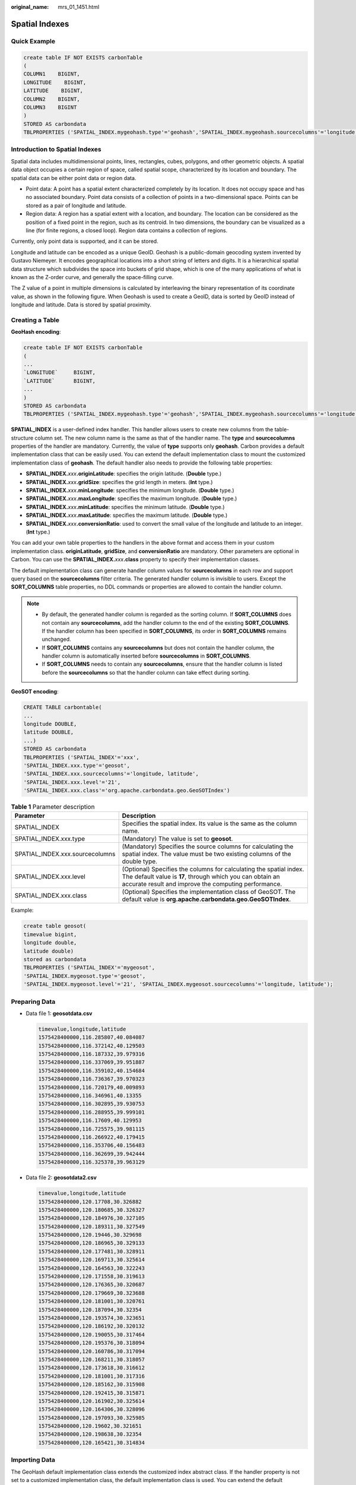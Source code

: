 :original_name: mrs_01_1451.html

.. _mrs_01_1451:

Spatial Indexes
===============

Quick Example
-------------

.. code-block::

   create table IF NOT EXISTS carbonTable
   (
   COLUMN1    BIGINT,
   LONGITUDE    BIGINT,
   LATITUDE    BIGINT,
   COLUMN2    BIGINT,
   COLUMN3    BIGINT
   )
   STORED AS carbondata
   TBLPROPERTIES ('SPATIAL_INDEX.mygeohash.type'='geohash','SPATIAL_INDEX.mygeohash.sourcecolumns'='longitude, latitude','SPATIAL_INDEX.mygeohash.originLatitude'='39.850713','SPATIAL_INDEX.mygeohash.gridSize'='50','SPATIAL_INDEX.mygeohash.minLongitude'='115.828503','SPATIAL_INDEX.mygeohash.maxLongitude'='720.000000','SPATIAL_INDEX.mygeohash.minLatitude'='39.850713','SPATIAL_INDEX.mygeohash.maxLatitude'='720.000000','SPATIAL_INDEX'='mygeohash','SPATIAL_INDEX.mygeohash.conversionRatio'='1000000','SORT_COLUMNS'='column1,column2,column3,latitude,longitude');

Introduction to Spatial Indexes
-------------------------------

Spatial data includes multidimensional points, lines, rectangles, cubes, polygons, and other geometric objects. A spatial data object occupies a certain region of space, called spatial scope, characterized by its location and boundary. The spatial data can be either point data or region data.

-  Point data: A point has a spatial extent characterized completely by its location. It does not occupy space and has no associated boundary. Point data consists of a collection of points in a two-dimensional space. Points can be stored as a pair of longitude and latitude.
-  Region data: A region has a spatial extent with a location, and boundary. The location can be considered as the position of a fixed point in the region, such as its centroid. In two dimensions, the boundary can be visualized as a line (for finite regions, a closed loop). Region data contains a collection of regions.

Currently, only point data is supported, and it can be stored.

Longitude and latitude can be encoded as a unique GeoID. Geohash is a public-domain geocoding system invented by Gustavo Niemeyer. It encodes geographical locations into a short string of letters and digits. It is a hierarchical spatial data structure which subdivides the space into buckets of grid shape, which is one of the many applications of what is known as the Z-order curve, and generally the space-filling curve.

The Z value of a point in multiple dimensions is calculated by interleaving the binary representation of its coordinate value, as shown in the following figure. When Geohash is used to create a GeoID, data is sorted by GeoID instead of longitude and latitude. Data is stored by spatial proximity.

|image1|

Creating a Table
----------------

**GeoHash encoding**:

.. code-block::

   create table IF NOT EXISTS carbonTable
   (
   ...
   `LONGITUDE`     BIGINT,
   `LATITUDE`      BIGINT,
   ...
   )
   STORED AS carbondata
   TBLPROPERTIES ('SPATIAL_INDEX.mygeohash.type'='geohash','SPATIAL_INDEX.mygeohash.sourcecolumns'='longitude, latitude','SPATIAL_INDEX.mygeohash.originLatitude'='xx.xxxxxx','SPATIAL_INDEX.mygeohash.gridSize'='xx','SPATIAL_INDEX.mygeohash.minLongitude'='xxx.xxxxxx','SPATIAL_INDEX.mygeohash.maxLongitude'='xxx.xxxxxx','SPATIAL_INDEX.mygeohash.minLatitude'='xx.xxxxxx','SPATIAL_INDEX.mygeohash.maxLatitude'='xxx.xxxxxx','SPATIAL_INDEX'='mygeohash','SPATIAL_INDEX.mygeohash.conversionRatio'='1000000','SORT_COLUMNS'='column1,column2,column3,latitude,longitude');

**SPATIAL_INDEX** is a user-defined index handler. This handler allows users to create new columns from the table-structure column set. The new column name is the same as that of the handler name. The **type** and **sourcecolumns** properties of the handler are mandatory. Currently, the value of **type** supports only **geohash**. Carbon provides a default implementation class that can be easily used. You can extend the default implementation class to mount the customized implementation class of **geohash**. The default handler also needs to provide the following table properties:

-  **SPATIAL_INDEX.**\ *xxx*\ **.originLatitude**: specifies the origin latitude. (**Double** type.)
-  **SPATIAL_INDEX.**\ *xxx*\ **.gridSize**: specifies the grid length in meters. (**Int** type.)
-  **SPATIAL_INDEX.**\ *xxx*\ **.minLongitude**: specifies the minimum longitude. (**Double** type.)
-  **SPATIAL_INDEX.**\ *xxx*\ **.maxLongitude**: specifies the maximum longitude. (**Double** type.)
-  **SPATIAL_INDEX.**\ *xxx*\ **.minLatitude**: specifies the minimum latitude. (**Double** type.)
-  **SPATIAL_INDEX.**\ *xxx*\ **.maxLatitude**: specifies the maximum latitude. (**Double** type.)
-  **SPATIAL_INDEX.**\ *xxx*\ **.conversionRatio**: used to convert the small value of the longitude and latitude to an integer. (**Int** type.)

You can add your own table properties to the handlers in the above format and access them in your custom implementation class. **originLatitude**, **gridSize**, and **conversionRatio** are mandatory. Other parameters are optional in Carbon. You can use the **SPATIAL_INDEX.**\ *xxx*\ **.class** property to specify their implementation classes.

The default implementation class can generate handler column values for **sourcecolumns** in each row and support query based on the **sourcecolumns** filter criteria. The generated handler column is invisible to users. Except the **SORT_COLUMNS** table properties, no DDL commands or properties are allowed to contain the handler column.

.. note::

   -  By default, the generated handler column is regarded as the sorting column. If **SORT_COLUMNS** does not contain any **sourcecolumns**, add the handler column to the end of the existing **SORT_COLUMNS**. If the handler column has been specified in **SORT_COLUMNS**, its order in **SORT_COLUMNS** remains unchanged.
   -  If **SORT_COLUMNS** contains any **sourcecolumns** but does not contain the handler column, the handler column is automatically inserted before **sourcecolumns** in **SORT_COLUMNS**.
   -  If **SORT_COLUMNS** needs to contain any **sourcecolumns**, ensure that the handler column is listed before the **sourcecolumns** so that the handler column can take effect during sorting.

**GeoSOT encoding**:

.. code-block::

   CREATE TABLE carbontable(
   ...
   longitude DOUBLE,
   latitude DOUBLE,
   ...)
   STORED AS carbondata
   TBLPROPERTIES ('SPATIAL_INDEX'='xxx',
   'SPATIAL_INDEX.xxx.type'='geosot',
   'SPATIAL_INDEX.xxx.sourcecolumns'='longitude, latitude',
   'SPATIAL_INDEX.xxx.level'='21',
   'SPATIAL_INDEX.xxx.class'='org.apache.carbondata.geo.GeoSOTIndex')

.. table:: **Table 1** Parameter description

   +---------------------------------+-----------------------------------------------------------------------------------------------------------------------------------------------------------------------------------------+
   | Parameter                       | Description                                                                                                                                                                             |
   +=================================+=========================================================================================================================================================================================+
   | SPATIAL_INDEX                   | Specifies the spatial index. Its value is the same as the column name.                                                                                                                  |
   +---------------------------------+-----------------------------------------------------------------------------------------------------------------------------------------------------------------------------------------+
   | SPATIAL_INDEX.xxx.type          | (Mandatory) The value is set to **geosot**.                                                                                                                                             |
   +---------------------------------+-----------------------------------------------------------------------------------------------------------------------------------------------------------------------------------------+
   | SPATIAL_INDEX.xxx.sourcecolumns | (Mandatory) Specifies the source columns for calculating the spatial index. The value must be two existing columns of the double type.                                                  |
   +---------------------------------+-----------------------------------------------------------------------------------------------------------------------------------------------------------------------------------------+
   | SPATIAL_INDEX.xxx.level         | (Optional) Specifies the columns for calculating the spatial index. The default value is **17**, through which you can obtain an accurate result and improve the computing performance. |
   +---------------------------------+-----------------------------------------------------------------------------------------------------------------------------------------------------------------------------------------+
   | SPATIAL_INDEX.xxx.class         | (Optional) Specifies the implementation class of GeoSOT. The default value is **org.apache.carbondata.geo.GeoSOTIndex**.                                                                |
   +---------------------------------+-----------------------------------------------------------------------------------------------------------------------------------------------------------------------------------------+

Example:

.. code-block::

   create table geosot(
   timevalue bigint,
   longitude double,
   latitude double)
   stored as carbondata
   TBLPROPERTIES ('SPATIAL_INDEX'='mygeosot',
   'SPATIAL_INDEX.mygeosot.type'='geosot',
   'SPATIAL_INDEX.mygeosot.level'='21', 'SPATIAL_INDEX.mygeosot.sourcecolumns'='longitude, latitude');

.. _mrs_01_1451__en-us_topic_0000001173789446_section106234720257:

Preparing Data
--------------

-  Data file 1: **geosotdata.csv**

   .. code-block::

      timevalue,longitude,latitude
      1575428400000,116.285807,40.084087
      1575428400000,116.372142,40.129503
      1575428400000,116.187332,39.979316
      1575428400000,116.337069,39.951887
      1575428400000,116.359102,40.154684
      1575428400000,116.736367,39.970323
      1575428400000,116.720179,40.009893
      1575428400000,116.346961,40.13355
      1575428400000,116.302895,39.930753
      1575428400000,116.288955,39.999101
      1575428400000,116.17609,40.129953
      1575428400000,116.725575,39.981115
      1575428400000,116.266922,40.179415
      1575428400000,116.353706,40.156483
      1575428400000,116.362699,39.942444
      1575428400000,116.325378,39.963129

-  Data file 2: **geosotdata2.csv**

   .. code-block::

      timevalue,longitude,latitude
      1575428400000,120.17708,30.326882
      1575428400000,120.180685,30.326327
      1575428400000,120.184976,30.327105
      1575428400000,120.189311,30.327549
      1575428400000,120.19446,30.329698
      1575428400000,120.186965,30.329133
      1575428400000,120.177481,30.328911
      1575428400000,120.169713,30.325614
      1575428400000,120.164563,30.322243
      1575428400000,120.171558,30.319613
      1575428400000,120.176365,30.320687
      1575428400000,120.179669,30.323688
      1575428400000,120.181001,30.320761
      1575428400000,120.187094,30.32354
      1575428400000,120.193574,30.323651
      1575428400000,120.186192,30.320132
      1575428400000,120.190055,30.317464
      1575428400000,120.195376,30.318094
      1575428400000,120.160786,30.317094
      1575428400000,120.168211,30.318057
      1575428400000,120.173618,30.316612
      1575428400000,120.181001,30.317316
      1575428400000,120.185162,30.315908
      1575428400000,120.192415,30.315871
      1575428400000,120.161902,30.325614
      1575428400000,120.164306,30.328096
      1575428400000,120.197093,30.325985
      1575428400000,120.19602,30.321651
      1575428400000,120.198638,30.32354
      1575428400000,120.165421,30.314834

Importing Data
--------------

The GeoHash default implementation class extends the customized index abstract class. If the handler property is not set to a customized implementation class, the default implementation class is used. You can extend the default implementation class to mount the customized implementation class of **geohash**. The methods of the customized index abstract class are as follows:

-  **Init** method: Used to extract, verify, and store the handler property. If the operation fails, the system throws an exception and displays the error information.
-  **Generate** method: Used to generate indexes. It generates an index for each row of data.
-  **Query** method: Used to generate an index value range list for given input.

The commands for importing data are the same as those for importing common Carbon tables.

**LOAD DATA inpath '/tmp/**\ *geosotdata.csv*\ **' INTO TABLE geosot OPTIONS ('DELIMITER'= ',');**

**LOAD DATA inpath '/tmp/**\ *geosotdata2.csv*\ **' INTO TABLE geosot OPTIONS ('DELIMITER'= ',');**

.. note::

   For details about **geosotdata.csv** and **geosotdata2.csv**, see :ref:`Preparing Data <mrs_01_1451__en-us_topic_0000001173789446_section106234720257>`.

Aggregate Query of Irregular Spatial Sets
-----------------------------------------

**Query statements and filter UDFs**

-  Filtering data based on polygon

   **IN_POLYGON(pointList)**

   UDF input parameter

   +-----------+--------+------------------------------------------------------------------------------------------------------------------------------------------------------------------------------------------------------------------------------------------------------------------------------------------------+
   | Parameter | Type   | Description                                                                                                                                                                                                                                                                                    |
   +===========+========+================================================================================================================================================================================================================================================================================================+
   | pointList | String | Enter multiple points as a string. Each point is presented as **longitude latitude**. Longitude and latitude are separated by a space. Each pair of longitude and latitude is separated by a comma (,). The longitude and latitude values at the start and end of the string must be the same. |
   +-----------+--------+------------------------------------------------------------------------------------------------------------------------------------------------------------------------------------------------------------------------------------------------------------------------------------------------+

   UDF output parameter

   +-----------+---------+-----------------------------------------------------------+
   | Parameter | Type    | Description                                               |
   +===========+=========+===========================================================+
   | inOrNot   | Boolean | Checks whether data is in the specified **polygon_list**. |
   +-----------+---------+-----------------------------------------------------------+

   Example:

   .. code-block::

      select longitude, latitude from geosot where IN_POLYGON('116.321011 40.123503, 116.137676 39.947911, 116.560993 39.935276, 116.321011 40.123503');

-  Filtering data based on the polygon list

   **IN_POLYGON_LIST(polygonList, opType)**

   UDF input parameters

   +-----------------------+-----------------------+-----------------------------------------------------------------------------------------------------------------------------------------------------------------------------------------------------------------------------------------------------------------------------------------------------------------------------------------------------------------------------------------------------------------------------------------+
   | Parameter             | Type                  | Description                                                                                                                                                                                                                                                                                                                                                                                                                             |
   +=======================+=======================+=========================================================================================================================================================================================================================================================================================================================================================================================================================================+
   | polygonList           | String                | Inputs multiple polygons as a string. Each polygon is presented as **POLYGON ((longitude1 latitude1, longitude2 latitude2, …))**. Note that there is a space after **POLYGON**. Longitudes and latitudes are separated by spaces. Each pair of longitude and latitude is separated by a comma (,). The longitudes and latitudes at the start and end of a polygon must be the same. **IN_POLYGON_LIST** requires at least two polygons. |
   |                       |                       |                                                                                                                                                                                                                                                                                                                                                                                                                                         |
   |                       |                       | Example:                                                                                                                                                                                                                                                                                                                                                                                                                                |
   |                       |                       |                                                                                                                                                                                                                                                                                                                                                                                                                                         |
   |                       |                       | .. code-block::                                                                                                                                                                                                                                                                                                                                                                                                                         |
   |                       |                       |                                                                                                                                                                                                                                                                                                                                                                                                                                         |
   |                       |                       |    POLYGON ((116.137676 40.163503, 116.137676 39.935276, 116.560993 39.935276, 116.137676 40.163503))                                                                                                                                                                                                                                                                                                                                   |
   +-----------------------+-----------------------+-----------------------------------------------------------------------------------------------------------------------------------------------------------------------------------------------------------------------------------------------------------------------------------------------------------------------------------------------------------------------------------------------------------------------------------------+
   | opType                | String                | Performs union, intersection, and subtraction on multiple polygons.                                                                                                                                                                                                                                                                                                                                                                     |
   |                       |                       |                                                                                                                                                                                                                                                                                                                                                                                                                                         |
   |                       |                       | Currently, the following operation types are supported:                                                                                                                                                                                                                                                                                                                                                                                 |
   |                       |                       |                                                                                                                                                                                                                                                                                                                                                                                                                                         |
   |                       |                       | -  OR: A U B U C (Assume that three polygons A, B, and C are input.)                                                                                                                                                                                                                                                                                                                                                                    |
   |                       |                       | -  AND: A ∩ B ∩ C                                                                                                                                                                                                                                                                                                                                                                                                                       |
   +-----------------------+-----------------------+-----------------------------------------------------------------------------------------------------------------------------------------------------------------------------------------------------------------------------------------------------------------------------------------------------------------------------------------------------------------------------------------------------------------------------------------+

   UDF output parameter

   +-----------+---------+-----------------------------------------------------------+
   | Parameter | Type    | Description                                               |
   +===========+=========+===========================================================+
   | inOrNot   | Boolean | Checks whether data is in the specified **polygon_list**. |
   +-----------+---------+-----------------------------------------------------------+

   Example:

   .. code-block::

      select longitude, latitude from geosot where IN_POLYGON_LIST('POLYGON ((120.176433 30.327431,120.171283 30.322245,120.181411 30.314540, 120.190509 30.321653,120.185188 30.329358,120.176433 30.327431)), POLYGON ((120.191603 30.328946,120.184179 30.327465,120.181819 30.321464, 120.190359 30.315388,120.199242 30.324464,120.191603 30.328946))', 'OR');

-  Filtering data based on the polyline list

   **IN_POLYLINE_LIST(polylineList, bufferInMeter)**

   UDF input parameters

   +-----------------------+-----------------------+----------------------------------------------------------------------------------------------------------------------------------------------------------------------------------------------------------------------------------------------------------------------------------------------------------+
   | Parameter             | Type                  | Description                                                                                                                                                                                                                                                                                              |
   +=======================+=======================+==========================================================================================================================================================================================================================================================================================================+
   | polylineList          | String                | Inputs multiple polylines as a string. Each polyline is presented as **LINESTRING (longitude1 latitude1, longitude2 latitude2, …)**. Note that there is a space after **LINESTRING**. Longitudes and latitudes are separated by spaces. Each pair of longitude and latitude is separated by a comma (,). |
   |                       |                       |                                                                                                                                                                                                                                                                                                          |
   |                       |                       | A union will be output based on the data in multiple polylines.                                                                                                                                                                                                                                          |
   |                       |                       |                                                                                                                                                                                                                                                                                                          |
   |                       |                       | Example:                                                                                                                                                                                                                                                                                                 |
   |                       |                       |                                                                                                                                                                                                                                                                                                          |
   |                       |                       | .. code-block::                                                                                                                                                                                                                                                                                          |
   |                       |                       |                                                                                                                                                                                                                                                                                                          |
   |                       |                       |    LINESTRING (116.137676 40.163503, 116.137676 39.935276, 116.260993 39.935276)                                                                                                                                                                                                                         |
   +-----------------------+-----------------------+----------------------------------------------------------------------------------------------------------------------------------------------------------------------------------------------------------------------------------------------------------------------------------------------------------+
   | bufferInMeter         | Float                 | Polyline buffer distance, in meters. Right angles are used at the end to create a buffer.                                                                                                                                                                                                                |
   +-----------------------+-----------------------+----------------------------------------------------------------------------------------------------------------------------------------------------------------------------------------------------------------------------------------------------------------------------------------------------------+

   UDF output parameter

   +-----------+---------+------------------------------------------------------------+
   | Parameter | Type    | Description                                                |
   +===========+=========+============================================================+
   | inOrNot   | Boolean | Checks whether data is in the specified **polyline_list**. |
   +-----------+---------+------------------------------------------------------------+

   Example:

   .. code-block::

      select longitude, latitude from geosot where IN_POLYLINE_LIST('LINESTRING (120.184179 30.327465, 120.191603 30.328946, 120.199242 30.324464, 120.190359 30.315388)', 65);

-  Filtering data based on the GeoID range list

   **IN_POLYGON_RANGE_LIST(polygonRangeList, opType)**

   UDF input parameters

   +-----------------------+-----------------------+------------------------------------------------------------------------------------------------------------------------------------------------------------------------------------------------------------------------------------------------------------------------------------------------------+
   | Parameter             | Type                  | Description                                                                                                                                                                                                                                                                                          |
   +=======================+=======================+======================================================================================================================================================================================================================================================================================================+
   | polygonRangeList      | String                | Inputs multiple rangeLists as a string. Each rangeList is presented as **RANGELIST (startGeoId1 endGeoId1, startGeoId2 endGeoId2, …)**. Note that there is a space after **RANGELIST**. Start GeoIDs and end GeoIDs are separated by spaces. Each group of GeoID ranges is separated by a comma (,). |
   |                       |                       |                                                                                                                                                                                                                                                                                                      |
   |                       |                       | Example:                                                                                                                                                                                                                                                                                             |
   |                       |                       |                                                                                                                                                                                                                                                                                                      |
   |                       |                       | .. code-block::                                                                                                                                                                                                                                                                                      |
   |                       |                       |                                                                                                                                                                                                                                                                                                      |
   |                       |                       |    RANGELIST (855279368848 855279368850, 855280799610 855280799612, 855282156300 855282157400)                                                                                                                                                                                                       |
   +-----------------------+-----------------------+------------------------------------------------------------------------------------------------------------------------------------------------------------------------------------------------------------------------------------------------------------------------------------------------------+
   | opType                | String                | Performs union, intersection, and subtraction on multiple rangeLists.                                                                                                                                                                                                                                |
   |                       |                       |                                                                                                                                                                                                                                                                                                      |
   |                       |                       | Currently, the following operation types are supported:                                                                                                                                                                                                                                              |
   |                       |                       |                                                                                                                                                                                                                                                                                                      |
   |                       |                       | -  OR: A U B U C (Assume that three rangeLists A, B, and C are input.)                                                                                                                                                                                                                               |
   |                       |                       | -  AND: A ∩ B ∩ C                                                                                                                                                                                                                                                                                    |
   +-----------------------+-----------------------+------------------------------------------------------------------------------------------------------------------------------------------------------------------------------------------------------------------------------------------------------------------------------------------------------+

   UDF output parameter

   +-----------+---------+-------------------------------------------------------------+
   | Parameter | Type    | Description                                                 |
   +===========+=========+=============================================================+
   | inOrNot   | Boolean | Checks whether data is in the specified **polyRange_list**. |
   +-----------+---------+-------------------------------------------------------------+

   Example:

   .. code-block::

      select mygeosot, longitude, latitude from geosot where IN_POLYGON_RANGE_LIST('RANGELIST (526549722865860608 526549722865860618, 532555655580483584 532555655580483594)', 'OR');

-  Performing polygon query

   **IN_POLYGON_JOIN(GEO_HASH_INDEX_COLUMN, POLYGON_COLUMN)**

   Perform join query on two tables. One is a spatial data table containing the longitude, latitude, and GeoHashIndex columns, and the other is a dimension table that saves polygon data.

   During query, **IN_POLYGON_JOIN UDF**, **GEO_HASH_INDEX_COLUMN**, and **POLYGON_COLUMN** of the polygon table are used. **Polygon_column** specifies the column containing multiple points (longitude and latitude pairs). The first and last points in each row of the Polygon table must be the same. All points in each row form a closed geometric shape.

   UDF input parameters

   +-----------------------+--------+---------------------------------------------------------------------------------------------------------------------------------------------------------------------------------+
   | Parameter             | Type   | Description                                                                                                                                                                     |
   +=======================+========+=================================================================================================================================================================================+
   | GEO_HASH_INDEX_COLUMN | Long   | GeoHashIndex column of the spatial data table.                                                                                                                                  |
   +-----------------------+--------+---------------------------------------------------------------------------------------------------------------------------------------------------------------------------------+
   | POLYGON_COLUMN        | String | Polygon column of the polygon table, the value of which is represented by the string of polygon, for example, **POLYGON (( longitude1 latitude1, longitude2 latitude2, ...))**. |
   +-----------------------+--------+---------------------------------------------------------------------------------------------------------------------------------------------------------------------------------+

   Example:

   .. code-block::

      CREATE TABLE polygonTable(
      polygon string,
      poiType string,
      poiId String)
      STORED AS carbondata;

      insert into polygonTable select 'POLYGON ((120.176433 30.327431,120.171283 30.322245, 120.181411 30.314540,120.190509 30.321653,120.185188 30.329358,120.176433 30.327431))','abc','1';

      insert into polygonTable select 'POLYGON ((120.191603 30.328946,120.184179 30.327465, 120.181819 30.321464,120.190359 30.315388,120.199242 30.324464,120.191603 30.328946))','abc','2';

      select t1.longitude,t1.latitude from geosot t1
      inner join
      (select polygon,poiId from polygonTable where poitype='abc') t2
      on in_polygon_join(t1.mygeosot,t2.polygon) group by t1.longitude,t1.latitude;

-  Performing range_list query

   **IN_POLYGON_JOIN_RANGE_LIST(GEO_HASH_INDEX_COLUMN, POLYGON_COLUMN)**

   Use the **IN_POLYGON_JOIN_RANGE_LIST** UDF to associate the spatial data table with the polygon dimension table based on **Polygon_RangeList**. By using a range list, you can skip the conversion between a polygon and a range list.

   UDF input parameters

   +-----------------------+--------+--------------------------------------------------------------------------------------------------------------------------------------------------------------------------------------+
   | Parameter             | Type   | Description                                                                                                                                                                          |
   +=======================+========+======================================================================================================================================================================================+
   | GEO_HASH_INDEX_COLUMN | Long   | GeoHashIndex column of the spatial data table.                                                                                                                                       |
   +-----------------------+--------+--------------------------------------------------------------------------------------------------------------------------------------------------------------------------------------+
   | POLYGON_COLUMN        | String | Rangelist column of the Polygon table, the value of which is represented by the string of rangeList, for example, **RANGELIST (startGeoId1 endGeoId1, startGeoId2 endGeoId2, ...)**. |
   +-----------------------+--------+--------------------------------------------------------------------------------------------------------------------------------------------------------------------------------------+

   Example:

   .. code-block::

      CREATE TABLE polygonTable(
      polygon string,
      poiType string,
      poiId String)
      STORED AS carbondata;

      insert into polygonTable select 'RANGELIST (526546455897309184 526546455897309284, 526549831217315840 526549831217315850, 532555655580483534 532555655580483584)','xyz','2';

      select t1.*
      from geosot t1
      inner join
      (select polygon,poiId from polygonTable where poitype='xyz') t2
      on in_polygon_join_range_list(t1.mygeosot,t2.polygon);

**UDFs of spacial index tools**

-  Obtaining row number and column number of a grid converted from GeoID

   **GeoIdToGridXy(geoId)**

   UDF input parameter

   +-----------+------+-------------------------------------------------------------------------+
   | Parameter | Type | Description                                                             |
   +===========+======+=========================================================================+
   | geoId     | Long | Calculates the row number and column number of the grid based on GeoID. |
   +-----------+------+-------------------------------------------------------------------------+

   UDF output parameter

   +-----------+------------+------------------------------------------------------------------------------------------------------------------------------------------------------------------+
   | Parameter | Type       | Description                                                                                                                                                      |
   +===========+============+==================================================================================================================================================================+
   | gridArray | Array[Int] | Returns the grid row and column numbers contained in GeoID in array. The first digit indicates the row number, and the second digit indicates the column number. |
   +-----------+------------+------------------------------------------------------------------------------------------------------------------------------------------------------------------+

   Example:

   .. code-block::

      select longitude, latitude, mygeohash, GeoIdToGridXy(mygeohash) as GridXY from geoTable;

-  Converting longitude and latitude to GeoID

   **LatLngToGeoId(latitude, longitude oriLatitude, gridSize)**

   UDF input parameters

   +-------------+--------+------------------------------------------------------------+
   | Parameter   | Type   | Description                                                |
   +=============+========+============================================================+
   | longitude   | Long   | Longitude. Note: The value is an integer after conversion. |
   +-------------+--------+------------------------------------------------------------+
   | latitude    | Long   | Latitude. Note: The value is an integer after conversion.  |
   +-------------+--------+------------------------------------------------------------+
   | oriLatitude | Double | Origin latitude, required for calculating GeoID.           |
   +-------------+--------+------------------------------------------------------------+
   | gridSize    | Int    | Grid size, required for calculating GeoID.                 |
   +-------------+--------+------------------------------------------------------------+

   UDF output parameter

   +-----------+------+--------------------------------------------------------------------------+
   | Parameter | Type | Description                                                              |
   +===========+======+==========================================================================+
   | geoId     | Long | Returns a number that indicates the longitude and latitude after coding. |
   +-----------+------+--------------------------------------------------------------------------+

   Example:

   .. code-block::

      select longitude, latitude, mygeohash, LatLngToGeoId(latitude, longitude, 39.832277, 50) as geoId from geoTable;

-  Converting GeoID to longitude and latitude

   **GeoIdToLatLng(geoId, oriLatitude, gridSize)**

   UDF input parameters

   +-------------+--------+-----------------------------------------------------------------------+
   | Parameter   | Type   | Description                                                           |
   +=============+========+=======================================================================+
   | geoId       | Long   | Calculates the longitude and latitude based on GeoID.                 |
   +-------------+--------+-----------------------------------------------------------------------+
   | oriLatitude | Double | Origin latitude, required for calculating the longitude and latitude. |
   +-------------+--------+-----------------------------------------------------------------------+
   | gridSize    | Int    | Grid size, required for calculating the longitude and latitude.       |
   +-------------+--------+-----------------------------------------------------------------------+

   .. note::

      GeoID is generated based on the grid coordinates, which are the grid center. Therefore, the calculated longitude and latitude are the longitude and latitude of the grid center. There may be an error ranging from 0 degree to half of the grid size between the calculated longitude and latitude and the longitude and latitude of the generated GeoID.

   UDF output parameter

   +----------------------+---------------+--------------------------------------------------------------------------------------------------------------------------------------------------------------------------------------------+
   | Parameter            | Type          | Description                                                                                                                                                                                |
   +======================+===============+============================================================================================================================================================================================+
   | latitudeAndLongitude | Array[Double] | Returns the longitude and latitude coordinates of the grid center that represent the GeoID in array. The first digit indicates the latitude, and the second digit indicates the longitude. |
   +----------------------+---------------+--------------------------------------------------------------------------------------------------------------------------------------------------------------------------------------------+

   Example:

   .. code-block::

      select longitude, latitude, mygeohash, GeoIdToLatLng(mygeohash, 39.832277, 50) as LatitudeAndLongitude from geoTable;

-  Calculating the upper-layer GeoID of the pyramid model

   **ToUpperLayerGeoId(geoId)**

   UDF input parameter

   +-----------+------+---------------------------------------------------------------------------------+
   | Parameter | Type | Description                                                                     |
   +===========+======+=================================================================================+
   | geoId     | Long | Calculates the upper-layer GeoID of the pyramid model based on the input GeoID. |
   +-----------+------+---------------------------------------------------------------------------------+

   UDF output parameter

   ========= ==== ===================================================
   Parameter Type Description
   ========= ==== ===================================================
   geoId     Long Returns the upper-layer GeoID of the pyramid model.
   ========= ==== ===================================================

   Example:

   .. code-block::

      select longitude, latitude, mygeohash, ToUpperLayerGeoId(mygeohash) as upperLayerGeoId from geoTable;

-  Obtaining the GeoID range list using the input polygon

   **ToRangeList(polygon, oriLatitude, gridSize)**

   UDF input parameters

   +-----------------------+-----------------------+-------------------------------------------------------------------------------------------------------------------------------------------------------------------------------------+
   | Parameter             | Type                  | Description                                                                                                                                                                         |
   +=======================+=======================+=====================================================================================================================================================================================+
   | polygon               | String                | Input polygon string, which is a pair of longitude and latitude.                                                                                                                    |
   |                       |                       |                                                                                                                                                                                     |
   |                       |                       | Longitude and latitude are separated by a space. Each pair of longitude and latitude is separated by a comma (,). The longitude and latitude at the start and end must be the same. |
   +-----------------------+-----------------------+-------------------------------------------------------------------------------------------------------------------------------------------------------------------------------------+
   | oriLatitude           | Double                | Origin latitude, required for calculating GeoID.                                                                                                                                    |
   +-----------------------+-----------------------+-------------------------------------------------------------------------------------------------------------------------------------------------------------------------------------+
   | gridSize              | Int                   | Grid size, required for calculating GeoID.                                                                                                                                          |
   +-----------------------+-----------------------+-------------------------------------------------------------------------------------------------------------------------------------------------------------------------------------+

   UDF output parameter

   ========= =================== =========================================
   Parameter Type                Description
   ========= =================== =========================================
   geoIdList Buffer[Array[Long]] Converts polygons into GeoID range lists.
   ========= =================== =========================================

   Example:

   .. code-block::

      select ToRangeList('116.321011 40.123503, 116.137676 39.947911, 116.560993 39.935276, 116.321011 40.123503', 39.832277, 50) as rangeList from geoTable;

-  Calculating the upper-layer longitude of the pyramid model

   **ToUpperLongitude (longitude, gridSize, oriLat)**

   UDF input parameters

   =========== ====== ====================================================
   Parameter   Type   Description
   =========== ====== ====================================================
   longitude   Long   Input longitude, which is a long integer.
   gridSize    Int    Grid size, required for calculating longitude.
   oriLatitude Double Origin latitude, required for calculating longitude.
   =========== ====== ====================================================

   UDF output parameter

   ========= ==== ==================================
   Parameter Type Description
   ========= ==== ==================================
   longitude Long Returns the upper-layer longitude.
   ========= ==== ==================================

   Example:

   .. code-block::

      select ToUpperLongitude (-23575161504L, 50, 39.832277) as upperLongitude from geoTable;

-  Calculating the upper-layer latitude of the pyramid model

   **ToUpperLatitude(Latitude, gridSize, oriLat)**

   UDF input parameters

   =========== ====== ===================================================
   Parameter   Type   Description
   =========== ====== ===================================================
   latitude    Long   Input latitude, which is a long integer.
   gridSize    Int    Grid size, required for calculating latitude.
   oriLatitude Double Origin latitude, required for calculating latitude.
   =========== ====== ===================================================

   UDF output parameter

   ========= ==== =================================
   Parameter Type Description
   ========= ==== =================================
   Latitude  Long Returns the upper-layer latitude.
   ========= ==== =================================

   Example:

   .. code-block::

      select ToUpperLatitude (-23575161504L, 50, 39.832277) as upperLatitude from geoTable;

-  Converting longitude and latitude to GeoSOT

   **LatLngToGridCode(latitude, longitude, level)**

   UDF input parameters

   ========= ====== ==================================
   Parameter Type   Description
   ========= ====== ==================================
   latitude  Double Latitude.
   longitude Double Longitude.
   level     Int    Level. The value range is [0, 32].
   ========= ====== ==================================

   UDF output parameter

   +-----------+------+---------------------------------------------------------------------------+
   | Parameter | Type | Description                                                               |
   +===========+======+===========================================================================+
   | geoId     | Long | A number that indicates the longitude and latitude after GeoSOT encoding. |
   +-----------+------+---------------------------------------------------------------------------+

   Example:

   .. code-block::

      select LatLngToGridCode(39.930753, 116.302895, 21) as geoId;

.. |image1| image:: /_static/images/en-us_image_0000001295739892.png
